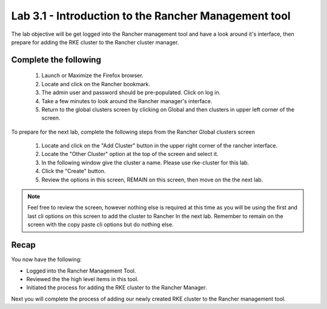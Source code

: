 Lab 3.1 - Introduction to the Rancher Management tool
=====================================================

The lab objective will be get logged into the Rancher management tool and have a look around it's interface, then prepare for adding the RKE cluster to the Rancher cluster manager.

Complete the following
----------------------

    #. Launch or Maximize the Firefox browser.
    #. Locate and click on the Rancher bookmark.
    #. The admin user and password should be pre-populated. Click on log in.
    #. Take a few minutes to look around the Rancher manager's interface.
    #. Return to the global clusters screen by clicking on Global and then clusters in upper left corner of the screen.

To prepare for the next lab, complete the following steps from the Rancher Global clusters screen

    #. Locate and click on the "Add Cluster" button in the upper right corner of the rancher interface.
    #. Locate the "Other Cluster" option at the top of the screen and select it.
    #. In the following window give the cluster a name. Please use rke-cluster for this lab.
    #. Click the "Create" button.
    #. Review the options in this screen, REMAIN on this screen, then move on the the next lab.

.. note::

    Feel free to review the screen, however nothing else is required at this time as you will be using the first and last cli options on this screen to add the cluster to Rancher In the next lab. Remember to remain on the screen with the copy paste cli options but do nothing else.

Recap
-----
You now have the following:

- Logged into the Rancher Management Tool.
- Reviewed the the high level items in this tool.
- Initiated the process for adding the RKE cluster to the Rancher Manager.

Next you will complete the process of adding our newly created RKE cluster to the Rancher management tool.

